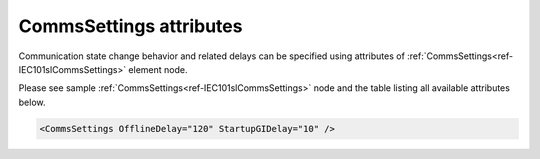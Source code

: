 .. _docref-IEC101slCommsSettingsAttr:

CommsSettings attributes
^^^^^^^^^^^^^^^^^^^^^^^^

Communication state change behavior and related delays can be specified using attributes of :ref:`CommsSettings<ref-IEC101slCommsSettings>` 
element node.

Please see sample :ref:`CommsSettings<ref-IEC101slCommsSettings>` node and the table listing all available attributes below.

.. code-block:: none

   <CommsSettings OfflineDelay="120" StartupGIDelay="10" />

.. _docref-IEC101slCommsSettingsAttab:

.. field-list-table:: IEC 60870-5-101 Slave CommsSettings attributes
   :class: table table-condensed table-bordered longtable
   :spec: |C{0.20}|C{0.25}|S{0.55}|
   :header-rows: 1

   * :attr,10:  Attribute
     :val,15:   Values or range
     :desc,75:  Description
     
   * :attr:     :xmlref:`OfflineDelay`
     :val:      1...2\ :sup:`32`\  - 1
     :desc:     Delay in seconds before resetting the link if there is no request from Master station. Reset remote link message is required after communication loss exceeding configured offline delay in order to restart communication (default 60 seconds)

.. include-file:: sections/Include/IEC10xsl_StartupGIDelay.rstinc

